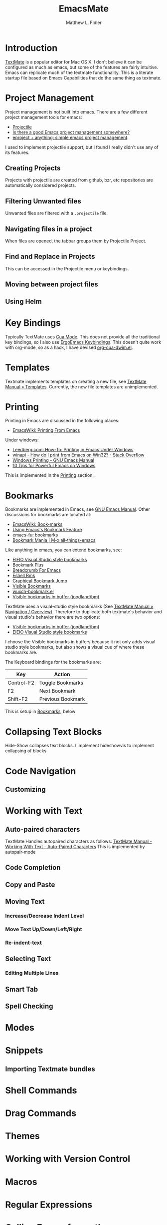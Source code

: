 #+TITLE: EmacsMate
#+AUTHOR: Matthew L. Fidler
* Introduction
[[http://manual.macromates.com/en/][TextMate]] is a popular editor for Mac OS X.  I don't believe it can be
configured as much as emacs, but some of the features are fairly
intuitive.  Emacs can replicate much of the textmate functionality.
This is a literate startup file based on Emacs Capabilities that do
the same thing as textmate.
* Project Management
Project management is not built into emacs.  There are a few different
project management tools for emacs:
- [[https://github.com/bbatsov/projectile][Projectile]]
- [[http://stackoverflow.com/questions/978984/is-there-a-good-emacs-project-management-somewhere][Is there a good Emacs project management somewhere? ]]
- [[http://misspent.wordpress.com/2011/05/31/eproject-anything-simple-emacs-project-management/][eproject + anything: simple emacs project management]].

I used to implement projectile support, but I found I really didn't use any of its features. 

** Creating Projects
Projects with projectile are created from github, bzr, etc
repositories are automatically considered projects.
** Filtering Unwanted files
Unwanted files are filtered with a =.projectile= file.
** Navigating files in a project
When files are opened, the tabbar groups them by Projectile Project.
** Find and Replace in Projects
This can be accessed in the Projectile menu or keybindings.
** Moving between project files

** Using Helm

* Key Bindings
Typically TextMate uses [[http://www.emacswiki.org/CuaMode][Cua Mode]].  This does not provide all the
traditional key bindings, so I also use [[http://ergoemacs.org/emacs/ergonomic_emacs_keybinding.html][ErgoEmacs Keybindings]]. This
doesn't quite work with org-mode, so as a hack, I have devised
[[https://github.com/mlf176f2/org-cua-dwim.el][org-cua-dwim.el]].                
* Templates
Textmate implements templates on creating a new file, see
[[http://manual.macromates.com/en/templates][TextMate Manual » Templates]].  Currently, the new file templates are
unimplemented. 
* Printing
:PROPERTIES:
:ID: 67b9db54-665d-408b-b156-0377eaf884c2
:END:
Printing in Emacs are discussed in the following places:
- [[http://www.emacswiki.org/emacs/PrintingFromEmacs][EmacsWiki: Printing From Emacs]]

Under windows:

- [[http://www.leedberg.com/2005/11/how-to-printing-in-emacs-under-windows.html][Leedberg.com: How-To: Printing in Emacs Under Windows]]
- [[http://stackoverflow.com/questions/569758/how-do-i-print-from-emacs-on-win32][winapi - How do I print from Emacs on Win32? - Stack Overflow]]
- [[http://www.gnu.org/software/emacs/manual/html_node/emacs/Windows-Printing.html#Windows-Printing][Windows Printing - GNU Emacs Manual]]
- [[http://gregorygrubbs.com/emacs/10-tips-emacs-windows/][10 Tips for Powerful Emacs on Windows]]

This is implemented in the [[id:3484edff-15e3-47d5-85e5-76251d4b8776][Printing]] section.

* Bookmarks
:PROPERTIES:
:ID: 99a99dfe-41b6-40ec-ae8e-44d2a3d8ae81
:END:
Bookmarks are implemented in Emacs, see [[http://www.gnu.org/software/emacs/manual/html_node/emacs/Bookmarks.html][GNU Emacs Manual]].  
Other discussions for bookmarks are located at:
- [[http://emacswiki.org/emacs/BookMarks][EmacsWiki: Book-marks]]
- [[http://ergoemacs.org/emacs/bookmark.html][Using Emacs's Bookmark Feature]]
- [[http://emacs-fu.blogspot.com/2009/11/bookmarks.html][emacs-fu: bookmarks]]
- [[http://emacsblog.org/2007/03/22/bookmark-mania/][Bookmark Mania | M-x all-things-emacs]]

Like anything in emacs, you can extend bookmarks, see:
- [[http://cedet.sourceforge.net/visbookmark.shtml][EIEIO Visual Studio style bookmarks]]
- [[http://www.emacswiki.org/emacs/BookmarkPlus#Bookmark%252b][Bookmark Plus]]
- [[http://www.emacswiki.org/emacs/BreadcrumbForEmacs][Breadcrumb For Emacs]]
- [[http://www.emacswiki.org/emacs/EshellBmk][Eshell Bmk]]
- [[http://www.emacswiki.org/emacs/GraphicalBookmarkJump][Graphical Bookmark Jump]]
- [[http://www.emacswiki.org/emacs/VisibleBookmarks][Visible Bookmarks]]
- [[http://www.emacswiki.org/emacs/wuxch-bookmark.el][wuxch-bookmark.el]]
- [[https://github.com/joodland/bm][Visible bookmarks in buffer (joodland/bm)]]

TextMate uses a visual-studio style bookmarks (See [[http://manual.macromates.com/en/navigation_overview][TextMate Manual »
Navigation / Overview]]).  Therefore to duplicate both textmate's
behavior and visual studio's behavior there are two options:
- [[https://github.com/joodland/bm][Visible bookmarks in buffer (joodland/bm)]]
- [[http://cedet.sourceforge.net/visbookmark.shtml][EIEIO Visual Studio style bookmarks]]

I choose the Visible bookmarks in buffers because it not only adds
visual studio style bookmarks, but also shows a visual cue of where
these bookmarks are.

The Keyboard bindings for the bookmarks are:

|------------+-------------------|
| Key        | Action            |
|------------+-------------------|
| Control-F2 | Toggle Bookmarks  |
| F2         | Next Bookmark     |
| Shift-F2   | Previous Bookmark |
|------------+-------------------|

This is setup in [[id:2c39ce29-8541-4cd3-9715-ec0f0d368eb1][Bookmarks]], below

* Collapsing Text Blocks 
Hide-Show collapses text blocks.  I implement hideshowvis to implement
collapsing of blocks
* Code Navigation
** Customizing
* Working with Text
** Auto-paired characters
TextMate Handles autopaired characters as follows:
[[http://manual.macromates.com/en/working_with_text#auto-paired_characters_quotes_etc][TextMate Manual - Working With Text - Auto-Paired Characters]]
This is implemented by autopair-mode
** Code Completion

** Copy and Paste

** Moving Text
*** Increase/Decrease Indent Level

*** Move Text Up/Down/Left/Right

*** Re-indent-text

** Selecting Text
*** Editing Multiple Lines
** Smart Tab

** Spell Checking

* Modes
* Snippets
** Importing Textmate bundles
* Shell Commands
* Drag Commands
* Themes
* Working with Version Control
* Macros
* Regular Expressions
* Calling Emacs from other applications
See [[http://manual.macromates.com/en/using_textmate_from_terminal.html][Calling TextMate from Other Applications]]
** Browsers
*** Chromium/Chrome
Type Control-Shift-B.  Add a bookmark.  The name should be Org Capture

The web address should be:
#+BEGIN_SRC js
  javascript:location.href='org-protocol://capture://'+encodeURIComponent(location.href)+'/'+encodeURIComponent(document.title)+'/'+encodeURIComponent(window.getSelection()).replace(/'/g,"%27").replace(/\(/g,"%28").replace(/\)/g,"%29")javascript:location.href='org-protocol://capture://'+encodeURIComponent(location.href)+'/'+encodeURIComponent(document.title)+'/'+encodeURIComponent(window.getSelection()).replace(/'/g,"%27").replace(/\(/g,"%28").replace(/\)/g,"%29")
#+END_SRC

You could also set the sub-protocol in the capture dialog.  To use the
org-protocol template included in EmacsMate, use:

#+BEGIN_SRC js
  javascript:location.href='org-protocol://capture://w/'+encodeURIComponent(location.href)+'/'+encodeURIComponent(document.title)+'/'+encodeURIComponent(window.getSelection()).replace(/'/g,"%27").replace(/\(/g,"%28").replace(/\)/g,"%29")javascript:location.href='org-protocol://capture://'+encodeURIComponent(location.href)+'/'+encodeURIComponent(document.title)+'/'+encodeURIComponent(window.getSelection()).replace(/'/g,"%27").replace(/\(/g,"%28").replace(/\)/g,"%29")
#+END_SRC


Add another bookmark the name should be Org Store Link

The web address should be:
#+BEGIN_SRC js
  javascript:location.href='org-protocol://store-link://'+encodeURIComponent(location.href)+'/'+encodeURIComponent(document.title)
#+END_SRC

You could also make this bound to key by using Google Chrome's
Shortcut Manager.


** Shell

** Editor

** TeX Editor
** From Less
* Customizing Emacs More
* Getting Help
* Implementation
This is based on my changing [[http://eschulte.me/emacs24-starter-kit/][Emacs Starter Kit]] and [[http://batsov.com/prelude/][Prelude]]
** Declaring functions that are unknown to compilers
#+BEGIN_SRC emacs-lisp
  (declare-function ergoemacs-kbd "ergoemacs-mode")
  (declare-function ergoemacs-setup-keys "ergoemacs-mode")
  (declare-function ergoemacs-mode "ergoemacs-mode")
  (declare-function org-cua-dwim-activate "org-cua-dwim")
  
  (declare-function ac-config-default "auto-complete-config")
  
  (declare-function pos-tip-w32-max-width-height "pos-tip")
  
  (declare-function ido-ubiquitous "ido-ubiquitous")
  
  (declare-function yas-global-mode "yasnippet")
  (declare-function yas-load-directory "yasnippet")
  (declare-function yas-expand "yasnippet")
  
  (declare-function ssh "ssh")
  
  (declare-function global-undo-tree-mode "undo-tree")
  
  ;; (declare-function projectile-global-mode "projectile")
  ;; (declare-function projectile-project-root "projectile")
  ;; (declare-function projectile-project-name "projectile")
  
  (declare-function package-installed-p "package")
  (declare-function package-version-join "package")
  (declare-function package-desc-vers "package")
  (declare-function package--dir "package")
#+END_SRC

** Functions and Customization Groups
*** Customizable group
#+BEGIN_SRC emacs-lisp
  (defgroup emacsmate nil
    "EmacsMate Customization Options"
    :group 'emacs)
#+END_SRC
*** Required ELPA packages
#+BEGIN_SRC emacs-lisp
  (defvar emacsmate-packages
    '(org-outlook
      ace-jump-mode
      auto-complete
      auto-indent-mode
      keyfreq
      golden-ratio
      ergoemacs-mode
      helm
      ;; helm-projectile
      undo-tree
      ido-ubiquitous
      melpa
      org-cua-dwim
      org-table-comment
      pos-tip
      ;;smex
      yasnippet
      ssh
      htmlize
      ;;zenburn-theme
      extend-dnd
      ;;solarized-theme
      monokai-theme
      textmate-to-yas
      multiple-cursors
      expand-region
      dired+
      info+
      linum-off
      ;; projectile
      powerline
      diminish
      header2
      lib-requires
      smartparens
      tabbar-ruler)
    "Libraries that should be installed by default.")
#+END_SRC

*** ELPA functions
#+BEGIN_SRC emacs-lisp
  (defun emacsmate-packages-installed-p ()
    "Are the emacsmate packages installed.  Lifted from emacs prelude."
    (loop for p in emacsmate-packages
          when (not (package-installed-p p)) do (return nil)
          finally (return t)))
  
  (defun emacsmate-package-dir (package)
    "Determines the package directory for PACKAGE"
    (let ((pkg-vec (cdr (assq package package-alist)))
          available-version found)
      ;; Check if PACKAGE is available in `package-alist'.
      (when pkg-vec
        (setq available-version (package-version-join (package-desc-vers pkg-vec)))
        (setq found (package--dir (symbol-name package) (format "%s" available-version))))
      (symbol-value 'found)))
  
  (defun emacsmate-package-load-path (package &optional subdirs)
    "Adds PACKAGE to the load path.  Optionally add subdirectories (SUBDIRS)"
    (let ((default-directory (emacsmate-package-dir package)))
      (when default-directory
        (if (not subdirs)
            (add-to-list 'load-path (emacsmate-package-dir package))
          (normal-top-level-add-subdirs-to-load-path)))
      (symbol-value 'default-directory)))
#+END_SRC
*** The emacsmate-coding-hook:
A single hook holding those functions which should be run in *every*
code buffer.

We have a number of turn-on-* functions since it's advised that lambda
functions not go in hooks. Repeatedly evaling an add-to-list with a
hook value will repeatedly add it since there's no way to ensure that
a lambda doesn't already exist in the list.

#+srcname: emacsmate-hook-functions
#+begin_src emacs-lisp
  (defun emacsmate-local-column-number-mode ()
    (make-local-variable 'column-number-mode)
    (column-number-mode t))
  
  (defun emacsmate-local-comment-auto-fill ()
    (set (make-local-variable 'comment-auto-fill-only-comments) t)
    (auto-fill-mode t))
  
  (defvar save-place nil)
  (defun emacsmate-turn-on-save-place-mode ()
    (setq save-place t))
  
  (defun emacsmate-turn-on-whitespace ()
    (whitespace-mode t))
  
  
  (defun emacsmate-turn-on-flyspell-prog-mode ()
    (flyspell-prog-mode))
  
  (defun emacsmate-turn-on-org-table-comment-mode ()
    (when (fboundp 'org-table-comment-mode)
      (org-table-comment-mode 1)))
  
#+end_src

#+srcname: emacsmate-add-local-column-number-mode
#+begin_src emacs-lisp
(add-hook 'emacsmate-coding-hook 'emacsmate-local-column-number-mode)
#+end_src

#+srcname: start-kit-add-local-comment-auto-fill
#+begin_src emacs-lisp
(add-hook 'emacsmate-coding-hook 'emacsmate-local-comment-auto-fill)
#+end_src

#+begin_src emacs-lisp
  (defun emacsmate-pretty-lambdas ()
    (font-lock-add-keywords
     nil `(("(\\(lambda\\>\\)"
            (0 (progn (compose-region (match-beginning 1) (match-end 1)
                                      ,(make-char 'greek-iso8859-7 107))
                      nil))))))
#+end_src

#+srcname: emacsmate-add-pretty-lambdas
#+begin_src emacs-lisp
  (when (window-system)
    (add-hook 'emacsmate-coding-hook 'emacsmate-pretty-lambdas))
#+end_src

#+srcname: emacsmate-add-flyspell-prog-mode
#+begin_src emacs-lisp
  (add-hook 'emacsmate-coding-hook 'emacsmate-turn-on-flyspell-prog-mode)
#+end_src

#+srcname: emacsmate-run-emacsmate-coding-hook
#+begin_src emacs-lisp
(defun run-emacsmate-coding-hook ()
  "Enable things that are convenient across all coding buffers."
  (run-hooks 'emacsmate-coding-hook))
#+end_src
** Load Path, etc
#+BEGIN_SRC emacs-lisp
  (add-to-list 'load-path emacsmate-dir)
  (defvar autoload-file (concat emacsmate-dir "loaddefs.el")
    "EmacsMate autoload file")
  (require 'package)
  (when (boundp 'package-user-dir)
    (setq package-user-dir (concat emacsmate-dir "elpa"
                                   (cond
                                    ((and (= emacs-major-version 24)
                                          (>= emacs-minor-version 3))
                                     "-24.3")
                                    (t "")))))
  
  (setq custom-file (concat emacsmate-dir "custom.el"))
  
#+END_SRC
** Ubiquitous Packages
#+BEGIN_SRC emacs-lisp
  (require 'package)
  (with-no-warnings
    (require 'cl))
  (require 'saveplace)
  (require 'ffap)
  (require 'uniquify)
  (require 'ansi-color)
  (require 'recentf)
#+END_SRC

** Setting up ELPA
#+BEGIN_SRC emacs-lisp
  (setq package-archives
        '(("original"    . "http://tromey.com/elpa/")
          ("gnu"         . "http://elpa.gnu.org/packages/")
          ("marmalade"   . "http://marmalade-repo.org/packages/")
          ("melpa"       . "http://melpa.milkbox.net/packages/")))
  (package-initialize)
  (unless (emacsmate-packages-installed-p)
    (package-refresh-contents)
    (dolist (package emacsmate-packages)
      (message "Installing Package %s" package)
      (unless (package-installed-p package)
        (package-install package))))
#+END_SRC
** OS X bug
#+BEGIN_SRC emacs-lisp
(if (eq system-type 'darwin)
    (setq system-name (car (split-string system-name "\\."))))
#+END_SRC
** Auto-install
Instead of requiring that you use all the features, the features are
set up as you go using emacs lisp package archive.  The following
macro allows auto-installing of modes or packages:
#+BEGIN_SRC emacs-lisp
  (defmacro autoinstall (function package &optional docstring file)
    "Macro for auto-installing/auto-loading a particular package.
    FUNCTION is the function name
    PACKAGE is the package name
    DOCSTRING is the documentation string
    FILE is the file name of the load path"
    `(let ((fn ,file))       (if fn
           (progn
             (if (not (file-exists-p fn))
                 (unless (file-exists-p (concat fn ".el"))
                   (setq fn (format "%s/%s" (emacsmate-package-dir ',package) fn))
                   (if (not (file-exists-p fn))
                       (unless (file-exists-p (concat fn ".el"))
                         (setq fn nil)))))))
       (unless fn
         (setq fn (format "%s/%s" (emacsmate-package-dir ',package)
                          (symbol-name ',package)))
         (unless (file-exists-p (concat fn ".el"))
           (setq fn (format "%s/%s" (emacsmate-package-dir ',package)
                            (symbol-name ',function)))
           (unless (file-exists-p (concat fn ".el"))
             (setq fn nil))))
       (if (and fn (package-installed-p ',package))
           (progn
             (unless (or (fboundp ',function) (boundp ',function))
               (autoload ',function fn ,(or docstring
                                            (format "Install `%s' using package `%s'"
                                                    function package)) t))
             (if (file-exists-p (expand-file-name
                                 (format "EmacsMate-%s.org" (symbol-name ',package))
                                 emacsmate-dir))
                 (eval-after-load fn
                   (emacsmate-load-org (expand-file-name
                                        (format "EmacsMate-%s.org" (symbol-name ',package))
                                        emacsmate-dir))) nil))
         (defun ,function nil
           ,(concat (or docstring
                        (format "Install `%s' using package `%s'"
                                function package)) " (To be Installed)")
           (interactive)
           (unless (package-installed-p ',package)
             (package-install ',package))
           (if (file-exists-p (expand-file-name
                               (format "EmacsMate-%s.org" (symbol-name ',package))
                               emacsmate-dir))
               (emacsmate-load-org (expand-file-name
                                    (format "EmacsMate-%s.org" (symbol-name ',package))
                                    emacsmate-dir)))
           (call-interactively ',function)))))
  
  (defmacro autoinstall-ext (ext function package &optional docstring file)
    "Macro for auto-installing/auto-loading a particular package for a mode.
    EXT is the extension regular expression
    FUNCTION is the function name
    PACKAGE is the package name
    DOCSTRING is the documentation string
    FILE is the file name of the load path"
    `(progn
       (autoinstall ,function ,package ,docstring ,file)
       (add-to-list 'auto-mode-alist '(,ext . ,function))))
  
  (defvar emacsmate-autoinstall-extensions nil
    "Autoinstalled modes")
  (setq emacsmate-autoinstall-extensions
        '(("\\.[qsS]\\'" S-mode ess "lisp/ess-site")
          ("\\.[Rr]\\'" R-mode ess "lisp/ess-site")
          ("\\.[Rr][Dd]\\'" Rd-mode ess "lisp/ess-site")
          ("\\.[Ss][Aa][Ss]\\'" sas-mode ess "lisp/ess-site")
          ("\\.[Ss][Tt][Aa][Tt][Aa]\\'"  stata-mode ess "lisp/ess-site")
          ("\\.[RrSs][Nn][Ww]\\'" Rnw-mode ess "lisp/ess-site")
          ("\\.[Nn][Ss][Ii]\\'" nsis-mode nsis-mode)
          ("\\.[Mm][Uu][Ss][Ee]\\'" muse-mode muse)
          ("\\.[Uu][Mm][Ll]\\'" plantuml-mode plantuml-mode)
          ("\\.[Nn][Ss][Hh]\\'" nsis-mode nsis-mode)
          ("\\.[Pp][Hh][Pp]\\'" php-mode php-mode)
          ;; Visual Basic Mode
          ;; Csharp mode
          ("\\.[Cc][Ss]\\'" csharp-mode csharp-mode)
          ("\\.[Pp][Ss]1\\'" powershell-mode powershell-mode)
          ;; ntcmd mode
          ("\\.[Bb][Aa][Tt]\\'" ntcmd-mode ntcmd)
          ;; Autohotkey
          ;;
          ("\\.[Pp][Oo][Vv]\\'"  pov-mode pov-mode)
          ("\\.[Mm][Ll][iIYyLlPp]?\\'" tuareg-mode tuareg)
          
          ;;()
          ))
  ;; Powershell
  
  (defvar emacsmate-autoinstall-packages nil
    "Autoinstalled packages")
  
  (setq emacsmate-autoinstall-packages
        '((magit-status magit)
          (dictionary-search dictionary)
          (dictionary-match-words dictionary)
          (dictionary-lookup-definition dictionary)
          (dictionary dictionary)
          (dictionary-mous-popup-matching-words dictionary)
          (dictionary-popup-matching-words dictionary)
          (dictionary-tooltip-mode dictionary)
          (global-dictionary-tooltip-mode)
          (camldebug tuareg)
          (powershell powershell)
          (org-readme-sync org-readme)
          (textmate-to-yas textmate-to-yas)
          (R ess "lisp/ess-site")))
  (mapc
   (lambda(package)
     (condition-case err
         (progn
           (message "%s" (macroexpand `(autoinstall ,(nth 0 package) ,(nth 1 package) nil ,(nth 2 package))))
           (eval (macroexpand `(autoinstall ,(nth 0 package) ,(nth 1 package) nil ,(nth 2 package)))))
       (error (message "Error loading %s: %s" package err))))
   emacsmate-autoinstall-packages)
  
  (mapc
   (lambda(package)
     (condition-case err
         (eval (macroexpand `(autoinstall-ext ,(nth 0 package) ,(nth 1 package)
                                              ,(nth 2 package) nil ,(nth 3 package))))
       (error (message "Error loading %s: %s" package err))))
   emacsmate-autoinstall-extensions)
  
  ;;(message "%s" (macroexpand '(autoinstall magit-status magit)))
#+END_SRC
** Printing
:PROPERTIES:
:ID: 3484edff-15e3-47d5-85e5-76251d4b8776
:END:
This implements printing assuming:
- gtklp is installed and accessible or
- GSView/Ghostrcript is installed and accessible.
#+BEGIN_SRC emacs-lisp
  (defcustom emacsmate-paper-size "letter"
    "Paper size for Emacs Printing"
    :type 'string
    :group 'emacsmate)
  (with-no-warnings
    (if (executable-find "gtklp")
        (progn
          (setq ps-lpr-command (executable-find "gtklp")))
      (let ((gsprint (and (getenv "ProgramFiles")
                          (if (file-exists-p (format "%s/Ghostgum/gsview/gsprint.exe"
                                                     (getenv "ProgramFiles")))
                              (format "%s/Ghostgum/gsview/gsprint.exe"
                                      (getenv "ProgramFiles"))
                            nil))))
        (if (or gsprint (executable-find "gsprint"))
            (progn
              (setq-default ps-lpr-command (or gsprint (executable-find "gsprint")))
              (setq-default ps-printer-name t)
              (setq-default ps-printer-name-option nil)
              (setq ps-lpr-switches '("-query")) ; show printer dialog
              (setq ps-right-header '("/pagenumberstring load" ps-time-stamp-mon-dd-yyyy)))
          (when (executable-find "gswin32c")
            (setq ps-printer-name t)
            (setq ps-lpr-command (executable-find "gswin32c"))
            (setq ps-lpr-switches `("-q" "-dNOPAUSE" "-dBATCH"
                                    "-sDEVICE=mswinpr2"
                                    ,(format "-sPAPERSIZE=%s" emacsmate-paper-size))))))))
#+END_SRC
** Coding Hook

** Customize Settings
#+BEGIN_SRC emacs-lisp
(load custom-file 'noerror)
#+END_SRC
** Key Bindings
To use CUA-type keys and others, I use:
- Ergoemacs-key bingings, plus a bit extra
- CUA-mode
- org-cua-dwim to use CUA keys in org-mode.
- Smex

#+BEGIN_SRC emacs-lisp
  (autoload 'log-edit-mode "log-edit" "" t)
  (defun helm-smex-if-exists (&optional prefix-arg)
    (interactive "p")
    (if (and window-system (fboundp 'helm-M-x))
        (helm-M-x )
      (if (fboundp 'smex)
          (smex)
        (execute-extended-command prefix-arg))))
  
  (when window-system
    (global-set-key (kbd "C-x b") 'helm-mini))
  
  ;; (when (emacsmate-package-load-path 'helm-projectile)
  ;;   (require 'helm-projectile))
  
  (defun emacsmate-follow-mode ()
    "Add follow mode to buffers and other types of things."
    (helm-attrset 'follow 1 helm-source-buffers-list)
    (helm-attrset 'follow 1 helm-source-moccur)
    ;; (helm-attrset 'follow 1 helm-c-source-projectile-buffers-list)
    )
  
  (add-hook 'helm-before-initialize-hook 'emacsmate-follow-mode)
  
  (defun emacsmate-multi-all ()
    "Multi-occur in all buffers (with files)"
    (interactive)
    (helm-multi-occur
     (delq nil
           (mapcar
            (lambda(b)
              (when (buffer-file-name b)
                (buffer-name b)))
            (buffer-list)))))
  
  ;; (defun emacsmate-multi-projectile ()
  ;;   "Multi-occur in project buffers"
  ;;   (helm-multi-occur (helm-c-projectile-candidate-buffer-content)))
  
  (defun emacsmate-helm ()
    "Preconfigured `helm' lightweight version \(project -> buffer -> recentf\)."
    (interactive)
    (require 'helm-files)
    ;; (require 'helm-projectile)
    (helm-other-buffer '(;; helm-c-source-projectile-buffers-list
                         helm-source-buffers-list
                         ;; helm-c-source-projectile-files-list
                         helm-source-recentf
                         helm-source-buffer-not-found)
                       "*helm emacsmate*"))
  
  ;; (setq helm-before-initialize-hook nil)
  
  (setq helm-M-x-requires-pattern nil)
  
  (emacsmate-package-load-path 'ergoemacs-mode)
  
  (when (file-exists-p (expand-file-name "~src/ergoemacs-mode"))
    (setq load-path
          (remove-if
           (lambda(x)
             (string= (expand-file-name x) (expand-file-name "~src/ergoemacs-mode")))
           load-path))
    (setq load-path (append (list (expand-file-name "~src/ergoemacs-mode"))
                            load-path)))
  
  (require 'ergoemacs-mode nil t)
  (when (featurep 'ergoemacs-mode) 
    (ergoemacs-key "M-a" 'helm-smex-if-exists "M-x")
    (ergoemacs-key "M-m" 'org-capture "Capture")
    (ergoemacs-key "M-M" 'org-agenda "Agenda")
    (ergoemacs-key "M-b" 'ace-jump-mode "Ace Jump")
    (require 'expand-region)
    (ergoemacs-key "M-8" 'er/expand-region
                   (format "%sregion%s"
                           (make-string 1 8592)
                           (make-string 1 8594)))
    
    (ergoemacs-key "M-9" 'er/contract-region
                   (format "%sregion%s"
                           (make-string 1 8594)
                           (make-string 1 8592)))
    (when (boundp 'expand-region-contract-fast-key)
      (setq expand-region-contract-fast-key (ergoemacs-kbd "7" t)))
    (when (boundp 'expand-region-reset-fast-key)
      (setq expand-region-reset-fast-key (ergoemacs-kbd "9" t)))
    (require 'multiple-cursors)
    (ergoemacs-key "M-*" 'mc/mark-next-like-this "Mark Next")
    (ergoemacs-key "M-&" 'mc/edit-lines "Edit Lines")
    (ergoemacs-key "M-;" 'emacsmate-multi-all "Helm moccur")
    (ergoemacs-key "M-:" 'emacsmate-multi-all "Prj moccur")
    (ergoemacs-setup-keys)
    (ergoemacs-mode 1)
    ;;
    (global-set-key "\C-x\C-c" 'ignore)
    (global-set-key "\C-x\C-z" 'ignore)
    (global-set-key (kbd "C-M-S-Q") 'save-buffers-kill-emacs))
  ;; (cua-mode) 
  ;; (org-cua-dwim-activate)
  
#+END_SRC
*** Additional Key Bindings
Help should allow apropos binding
#+BEGIN_SRC emacs-lisp
(global-set-key (kbd "C-h a") 'apropos)
#+END_SRC

** Popup right click menu from ergoemacs
This is the popup menu taken from ErgoEmacs
#+BEGIN_SRC emacs-lisp
  ;; Mouse wheel behavior
  (global-set-key [C-wheel-up] 'text-scale-increase)
  (global-set-key [C-wheel-down] 'text-scale-decrease)
  (global-set-key [C-down-mouse-2] 'text-scale-normal-size)
  
  ;; Right-click opens the context menu
  (global-set-key [mouse-3] 'emacsmate-context-menu)
  
  (defvar edit-popup-menu
    '(keymap
      (undo menu-item "Undo" undo
            :enable (and
                     (not buffer-read-only)
                     (not
                      (eq t buffer-undo-list))
                     (if
                         (eq last-command 'undo)
                         (listp pending-undo-list)
                       (consp buffer-undo-list)))
            :help "Undo last operation"
            :keys "Ctrl+Z")
      (separator-undo menu-item "--")
      (cut menu-item "Cut" clipboard-kill-region
           :help "Delete text in region and copy it to the clipboard"
           :keys "Ctrl+X")
      (copy menu-item "Copy" clipboard-kill-ring-save
            :help "Copy text in region to the clipboard"
            :keys "Ctrl+C")
      (paste menu-item "Paste" clipboard-yank
             :help "Paste text from clipboard"
             :keys "Ctrl+V")
      (paste-from-menu menu-item "Paste from Kill Menu" yank-menu
                       :enable (and
                                (cdr yank-menu)
                                (not buffer-read-only))
                       :help "Choose a string from the kill ring and paste it")
      (clear menu-item "Clear" delete-region 
             :enable (and mark-active (not buffer-read-only))
             :help "Delete the text in region between mark and current position"
             :keys "Del")
      (separator-select-all menu-item "--")
      (mark-whole-buffer menu-item "Select All" mark-whole-buffer
                         :help "Mark the whole buffer for a subsequent cut/copy")))
  
  (defun emacsmate-context-menu (event)
    "Pop up a context menu."
    (interactive "e")
    (popup-menu edit-popup-menu))
  
    
#+END_SRC
** Default Package/Modes Setup
*** Autopair
Autopair mode allows parenthesis auto-pairing to occur for all modes
not just list like paredit.  See [[http://www.emacswiki.org/emacs/AutoPairs#toc3][EmacsWiki: Auto Pairs]].
#+BEGIN_SRC emacs-lisp
  ;; (autopair-global-mode 1)
  ;; (when (boundp 'autopair-skip-whitespace)
  ;;   (setq autopair-skip-whitespace t))
  
  ;; (with-no-warnings
  ;;   (defun emacsmate-add-extra-autopairs ()
  ;;       "To add extra autopairs and change autopair behavior"
  ;;       (when (not (featurep 'cl))
  ;;         (require 'cl))
  ;;       (when (boundp 'autopair-extra-pairs)
  ;;         (when (boundp 'autopair-extra-pairs)
  ;;           (push '(?` . ?')
  ;;                 (getf autopair-extra-pairs :comment))
  ;;           (push '(?` . ?')
  ;;                 (getf autopair-extra-pairs :string))
  ;;           (when (boundp 'autopair-skip-whitespace)
  ;;             (set (make-local-variable 'autopair-skip-whitespace) 'chomp))))))
    
  ;;   (add-hook 'emacs-lisp-mode-hook 'emacsmate-add-extra-autopairs)
  
#+END_SRC
*** Smartparens
#+BEGIN_SRC emacs-lisp
  (when (emacsmate-package-load-path 'smartparens)
  (require 'smartparens-config)
  (smartparens-global-mode 1)
  (define-key emacs-lisp-mode-map (kbd ")") 'sp-up-sexp)
  (defun emacsmate-smartparens-emacs-mode-hook ()
    "Change `sp-navigate-close-if-unbalanced' to be non-nil in emacs-buffers"
    (set (make-local-variable 'sp-navigate-close-if-unbalanced) t))
  
  (add-hook 'emacs-lisp-mode-hook
            'emacsmate-smartparens-emacs-mode-hook))
#+END_SRC

*** Auto-indent-mode
The autoindent package is something that I find quite useful.  I also
like to insert some TextMate behaviors to my keys.
#+BEGIN_SRC emacs-lisp
  (with-no-warnings
    (setq auto-indent-key-for-end-of-line-then-newline "<M-return>")
    (setq auto-indent-key-for-end-of-line-insert-char-then-newline "<M-S-return>")
    (setq auto-indent-kill-line-at-eol nil)
    (setq auto-indent-delete-line-char-remove-extra-spaces t))
  
  (when (fboundp 'auto-indent-global-mode)
    (auto-indent-global-mode))
#+END_SRC
*** Auto-complete mode
Auto complete mode setup
#+BEGIN_SRC emacs-lisp
  (when (emacsmate-package-load-path 'auto-complete)
    (require 'auto-complete-config)
    (ac-config-default))
#+END_SRC 
**** Show menu
#+BEGIN_SRC emacs-lisp
  (when (boundp 'ac-auto-show-menu)
    (setq ac-auto-show-menu t))
  (when (boundp 'ac-auto-start)
    (setq ac-auto-start 2))
  (when (boundp 'ac-delay)
    (setq ac-delay 0))
  
  
  
#+END_SRC
**** Finish completion by tab
#+BEGIN_SRC emacs-lisp
  (when (boundp 'ac-completing-map)
    (define-key ac-completing-map "\t" 'ac-complete)
    (define-key ac-completing-map "\r" nil))
  
#+END_SRC
**** Ignore case
#+BEGIN_SRC emacs-lisp
  (when (boundp 'ac-ignore-case)
    (setq ac-ignore-case 'smart))
#+END_SRC
**** Pos Tip for "beautiful" tips
#+BEGIN_SRC emacs-lisp
  (when (emacsmate-package-load-path 'pos-tip)
    (require 'pos-tip)
    (when (eq system-type 'windows-nt)
      (condition-case err
          (when (= 23 emacs-major-version)
            (pos-tip-w32-max-width-height nil))
        (error (message "Error in postip")))))
#+END_SRC
*** Bookmarks
:PROPERTIES:
:ID: 2c39ce29-8541-4cd3-9715-ec0f0d368eb1
:END:
Using M$ visual studio style bookmarks:
#+BEGIN_SRC emacs-lisp
  (autoinstall bm-toggle bm "Toggle Bookmarks in current buffer")
  (autoinstall bm-toggle-mouse bm "Toggle Bookmarks in current buffer")
  
  (autoinstall bm-next bm "Goto bookmark")
  (autoinstall bm-next-mouse bm "Goto bookmark")
  
  (autoinstall bm-previous bm "Goto previous bookmark")
  (autoinstall bm-previous-mouse bm "Goto previous bookmark")
  (global-set-key (kbd "<left-fringe> <mouse-5>") 'bm-next-mouse)
  (global-set-key (kbd "<left-fringe> <mouse-4>") 'bm-previous-mouse)
  (global-set-key (kbd "<left-fringe> <mouse-1>") 'bm-toggle-mouse)
  
  
  (global-set-key (kbd "<C-f2>") 'bm-toggle)
  (global-set-key (kbd "<f2>")   'bm-next)
  (global-set-key (kbd "<S-f2>") 'bm-previous)
#+END_SRC

To setup the right-fringe functionality you would use:

#+BEGIN_SRC emacs-lisp
  (global-set-key (kbd "<left-fringe> <mouse-5>") 'bm-next-mouse)
  (global-set-key (kbd "<left-fringe> <mouse-4>") 'bm-previous-mouse)
  (global-set-key (kbd "<left-fringe> <mouse-1>") 'bm-toggle-mouse)
  (when (boundp 'bm-marker)
    (setq bm-marker 'bm-marker-right))
#+END_SRC

*** Emacs Lisp
:PROPERTIES:
:CUSTOM_ID: emacs-lisp
:END:
This does the following:
- Turn on el-doc
- Turn on coding hook
- Removes =.elc= files on save.
- Add =C-c v= to be `eval-buffer'
- Changes adaptive filling for lisp-style comments
#+begin_src emacs-lisp
  
  (add-hook 'emacs-lisp-mode-hook 'turn-on-eldoc-mode)
  (add-hook 'emacs-lisp-mode-hook 'run-emacsmate-coding-hook)
  (add-hook 'emacs-lisp-mode-hook 'emacsmate-remove-elc-on-save)
  ;; (add-hook 'emacs-lisp-mode-hook 'idle-highlight)
  (define-key emacs-lisp-mode-map (kbd "C-c v") 'eval-buffer)
  (define-key emacs-lisp-mode-map (kbd "C-c C-c") 'eval-defun)
  
  
  
  
  (defun emacsmate-remove-elc-on-save ()
    "If you're saving an elisp file, likely the .elc is no longer valid."
    (make-local-variable 'after-save-hook)
    (add-hook 'after-save-hook
              (lambda ()
                (if (file-exists-p (concat buffer-file-name "c"))
                    (delete-file (concat buffer-file-name "c"))))))
  
    
#+end_src

**** Paste Diffs

When pasting diffs that start entirely with +, take out the initial +
Also take off unnecessary ">" and "+" for example copying:

#+BEGIN_SRC emacs-lisp
  (defun emacsmate-emacs-lisp-fix-diff (beg end)
    "Fixes ess path"
    (save-restriction
      (save-excursion
        (save-match-data
          (narrow-to-region beg end)
          (goto-char (point-min))
          (while (re-search-forward "^[ \t]*[+][ \t]+" nil t)
            (replace-match ""))))))
  
  (defun emacsmate-emacs-lisp-turn-on-fix-diff ()
    (interactive)
    (when (and (boundp 'ess-language) (string= "S" ess-language))
      (add-hook 'auto-indent-after-yank-hook 'emacsmate-emacs-lisp-fix-diff t t)))
  (add-hook 'emacs-lisp-mode-hook 'emacsmate-emacs-lisp-turn-on-fix-diff)
  
#+END_SRC
*** Ido Mode
ido-mode is like magic pixie dust!


The [[http://www.masteringemacs.org/articles/2010/10/10/introduction-to-ido-mode/][Introduction to Ido Mode]] provides a nice introduction and
explanation of these customizations.

#+srcname: emacsmate-loves-ido-mode
#+begin_src emacs-lisp 
  (when (> emacs-major-version 21)
    (ido-mode t)
    (mapc (lambda(ext)
            (add-to-list 'completion-ignored-extensions ext))
          '("elc" "exe" "com" "org_archive" "png" "gif" "csv" "jpg" "jpeg"))
    (ido-ubiquitous 1)
    (setq ido-enable-prefix t
          ido-enable-flex-matching t
          ido-create-new-buffer 'always
          ido-use-filename-at-point nil
          ido-enable-tramp-completion t
          ido-everywhere t
          org-completion-use-ido t
          ido-max-prospects 10
          ido-use-virtual-buffers t
          ido-default-file-method 'selected-window
          ido-ignore-extensions t
          ido-file-extensions-order '(".org" ".R" ".ctl" ".pltc" ".nsi" ".txt" ".py" ".emacs" ".xml" ".el" ".ini" ".cfg" ".cnf" ".nsi" ".nsh")))
  
#+end_src

See http://www.emacswiki.org/emacs/InteractivelyDoThings
**** Display Completions Vertically
I like the look.  I don't like the arrow keys not doing what I expect
(changed with ergoemacs)
#+BEGIN_SRC emacs-lisp
  (setq ido-decorations (quote ("\n-> " "" "\n   " "\n   ..." "[" "]" " [No match]" " [Matched]" " [Not readable]" " [Too big]" " [Confirm]")))
  
  (defun ido-disable-line-trucation () (set (make-local-variable 'truncate-lines) nil))
  (add-hook 'ido-minibuffer-setup-hook 'ido-disable-line-trucation)
#+END_SRC


**** Preventing auto-searches unless called explicitly
#+BEGIN_SRC emacs-lisp
  ;; disable auto searching for files unless called explicitly
  (setq ido-auto-merge-delay-time 99999)
  
  (define-key ido-file-dir-completion-map (kbd "C-c C-s") 
    (lambda() 
      (interactive)
      (ido-initiate-auto-merge (current-buffer))))
#+END_SRC

*** Scheme
:PROPERTIES:
:CUSTOM_ID: scheme
:END:

#+begin_src emacs-lisp
(add-hook 'scheme-mode-hook 'run-emacsmate-coding-hook)
;; (add-hook 'scheme-mode-hook 'idle-highlight)
(font-lock-add-keywords 'scheme-mode
			'(("(\\|)" . 'emacsmate-paren-face)))
#+end_src

*** Recent Files
#+BEGIN_SRC emacs-lisp
(recentf-mode 1) 
#+END_SRC

*** Yasnippet
#+BEGIN_SRC emacs-lisp
  (when (emacsmate-package-load-path 'textmate-to-yas)
    (require 'textmate-to-yas))
  (yas-global-mode)
  (when (not (file-exists-p (expand-file-name "snippets" emacsmate-dir)))
    (make-directory (expand-file-name "snippets" emacsmate-dir)))
  
  (yas-load-directory (expand-file-name "snippets" emacsmate-dir))
  
  (defun yas-org-very-safe-expand ()
    (let ((yas-fallback-behavior 'return-nil)) (yas-expand)))
  
  (defun yas-org-setup ()
    ;; yasnippet (using the new org-cycle hooks)
    (when (boundp 'yas-trigger-key)
      (set (make-local-variable 'yas-trigger-key) [tab]))
    (when (boundp 'org-tab-first-hook)
      (add-to-list 'org-tab-first-hook 'yas-org-very-safe-expand))
    (when (boundp 'yas-keymap)
      (define-key yas-keymap [tab] 'yas-next-field)))
  
  (when (boundp 'org-mode-hook)
    (add-hook 'org-mode-hook #'yas-org-setup))
#+END_SRC

*** Org-mode
Org mode setup is in a separate file
#+BEGIN_SRC emacs-lisp
  (emacsmate-load-org
   (expand-file-name "emacsmate-org.org" emacsmate-dir))
#+END_SRC
*** SSH
Make plinkx the default method on windows.  I have had less problems
with this method.
#+BEGIN_SRC emacs-lisp
  (when (and (eq system-type 'windows-nt) (executable-find "plink"))
    (with-no-warnings
      (setq ssh-program (executable-find "plink")))
    (setq tramp-default-method "plinkx")
    (defun plinkx (session)
      "Connects to a saved plink session"
      (interactive (list (read-from-minibuffer "Saved Session: ")))
      (ssh (concat "-load " session) (concat "*" session "*"))
      (message "%s" session)))
  
#+END_SRC

*** Whitespace mode
#+BEGIN_SRC emacs-lisp
  ;; Taken from ergoemacs
  (with-no-warnings
    (defun toggle-whitespace-setting ()
      "Toggle some display settings for `whitespace-mode'."
      (interactive)
      (let (stateBefore stateAfter (statesList '(0 1)))
        (setq stateBefore (if (get 'toggle-whitespace-setting 'state) (get 'toggle-whitespace-setting 'state) (elt statesList 0)))
        (setq stateAfter (% (+ stateBefore (length statesList) 1) (length statesList)))
        (put 'toggle-whitespace-setting 'state stateAfter)
        (cond
         ((equal stateAfter 0)
          (progn
            (when (boundp 'whitespace-style)
              (setq whitespace-style '(tabs spaces trailing lines space-before-tab newline indentation empty space-after-tab space-mark tab-mark newline-mark)))
            (when (boundp 'whitespace-display-mappings)
              (setq whitespace-display-mappings
                    '((space-mark 32 [183] [46])
                      (space-mark 160 [164] [95])
                      (space-mark 2208 [2212] [95])
                      (space-mark 2336 [2340] [95])
                      (space-mark 3616 [3620] [95])
                      (space-mark 3872 [3876] [95])
                      (newline-mark 10 [36 10])
                      (tab-mark 9 [187 9] [92 9]))))
            (message "whitespace-setting set to default.")))
         ((equal stateAfter 1)
          (progn
            ;; Make whitespace-mode with very basic background coloring for whitespaces
            (setq whitespace-style '( spaces tabs newline space-mark tab-mark newline-mark ))
            
            ;; Make whitespace-mode and whitespace-newline-mode use paragraph for end of line char and triangle for tab.
            (setq whitespace-display-mappings
                  '(
                    (space-mark 32 [183] [46]) ; normal space, MIDDLE DOT, FULL STOP.
                    (space-mark 160 [164] [95])
                    (space-mark 2208 [2212] [95])
                    (space-mark 2336 [2340] [95])
                    (space-mark 3616 [3620] [95])
                    (space-mark 3872 [3876] [95])
                    (newline-mark 10 [182 10]) ; newlne
                    (tab-mark 9 [9655 9] [92 9]) ; tab
                    )) 
            (message "whitespace-setting set to using %s for tab and %s for newline."
                     (make-string 1 9655) (make-string 1 182)))))
        
        (when (and (boundp 'global-whitespace-mode) global-whitespace-mode)
          (global-whitespace-mode 0) (global-whitespace-mode 1))
        (when (and (boundp 'whitespace-mode) whitespace-mode)
          (whitespace-mode 0) (whitespace-mode 1))
        
        ))
    (with-no-warnings
    ;; Make whitespace-mode with very basic background coloring for whitespaces.
    ;; http://ergoemacs.org/emacs/whitespace-mode.html
    (setq whitespace-style (quote ( spaces tabs newline space-mark tab-mark newline-mark )))
    
    ;; Make whitespace-mode and whitespace-newline-mode use paragraph marks for end of line char and triangles for for tab.
    (setq whitespace-display-mappings
          ;; all numbers are unicode codepoint in decimal. e.g. (insert-char 182 1)
          '(
            (space-mark 32 [183] [46]) ; SPACE 32, 183 MIDDLE DOT, 46 FULL STOP
            (newline-mark 10 [182 10]) ; LINE FEED, 
            (tab-mark 9 [9655 9] [92 9]) ; tab
            ))))
#+END_SRC
*** Perl
Use Cperl instead of perl-mode
#+BEGIN_SRC emacs-lisp
  ;; use cperl-mode instead of perl-mode
  (setq auto-mode-alist (rassq-delete-all 'perl-mode auto-mode-alist))
  (add-to-list 'auto-mode-alist '("\\.\\(p\\([lm]\\)\\)\\'" . cperl-mode))
  (setq interpreter-mode-alist (rassq-delete-all 'perl-mode interpreter-mode-alist))
  (add-to-list 'interpreter-mode-alist '("perl" . cperl-mode))
  (add-to-list 'interpreter-mode-alist '("perl5" . cperl-mode))
  (add-to-list 'interpreter-mode-alist '("miniperl" . cperl-mode))
#+END_SRC
*** Dired+
#+BEGIN_SRC emacs-lisp
  (when (emacsmate-package-load-path 'dired+)
    (require 'dired+))
#+END_SRC
*** Info+

*** Undo Tree
#+BEGIN_SRC emacs-lisp
  (when (emacsmate-package-load-path 'undo-tree)
    (require 'undo-tree)
    (global-undo-tree-mode))
#+END_SRC

*** Extend Drag and Drop
Drag and Drop Extend
#+BEGIN_SRC emacs-lisp
  (when (emacsmate-package-load-path 'extend-dnd)
    (require 'extend-dnd)
    (extend-dnd-activate))
#+END_SRC

** Mode Line Changes
Based off of
http://amitp.blogspot.com/2011/08/emacs-custom-mode-line.html

I have found this makes emacs slow.  I have commented it out.
#+BEGIN_SRC emacs-lisp
  ;; Mode line setup
  (when (and t (emacsmate-package-load-path 'powerline))
    (require 'powerline)
    
    (defun powerline-emacsmate-theme ()
      "Setup a default mode-line."
      (interactive)
      (setq-default mode-line-format
                    '("%e"
                      (:eval
                       (let* ((active (powerline-selected-window-active))
                              (mode-line (if active 'mode-line 'mode-line-inactive))
                              (face1 (if active 'powerline-active1
                                       'powerline-inactive1))
                              (face2 (if active 'powerline-active2
                                       'powerline-inactive2))
                              (separator-left
                               (intern (format "powerline-%s-%s"
                                               powerline-default-separator
                                               (car powerline-default-separator-dir))))
                              (separator-right
                               (intern (format "powerline-%s-%s"
                                               powerline-default-separator
                                               (cdr powerline-default-separator-dir))))
                              (lhs (list
                                    (powerline-raw "%*" face1 'l)
                                    (powerline-buffer-size face1 'l)
                                    
                                    (powerline-raw mode-line-mule-info face1 'l)
                                    (powerline-raw (condition-case err
                                                       (concat (car (funcall tabbar-buffer-groups-function)) " ")
                                                     (error "Error ")) face1 'l)
                                    
                                    (funcall separator-left face1 mode-line)
                                    
                                    (powerline-buffer-id nil 'l)
                                    
                                    (when which-function-mode
                                      (concat
                                       " ["
                                       (powerline-which-func 'which-func nil)
                                       "]"))
                                    
                                    
                                    (powerline-raw " ")
                                    (funcall separator-left mode-line face1)
                                    
                                    (when (boundp 'erc-modified-channels-object)
                                      (powerline-raw erc-modified-channels-object
                                                     face1 'l))
                                    
                                    (powerline-major-mode face1 'l)
                                    
                                    (powerline-raw " " face1)
                                    
                                    (powerline-process face1)
                                    (powerline-minor-modes face1 nil)
                                    (powerline-narrow face1 'l)
                                    
                                    (powerline-raw " " face1)
                                    (funcall separator-left face1 face2)
                                    
                                    (powerline-vc face2 'r)))
                              (rhs (list
                                    (powerline-raw global-mode-string face2 'r)
                                    
                                    (funcall separator-right face2 face1)
                                    
                                    (powerline-raw "%4l" face1 'l)
                                    (powerline-raw ":" face1 'l)
                                    (powerline-raw "%3c" face1 'r)
                                    
                                    (funcall separator-right face1 mode-line)
                                    (powerline-raw " ")
                                    
                                    (powerline-raw "%6p" nil 'r)
                                    
                                    (powerline-hud face2 face1))))
                         ;;(message "%s %s" separator-left (funcall 'powerline-wave-left mode-line face1))
                         (concat
                          (powerline-render lhs)
                          (powerline-fill face2 (powerline-width rhs))
                          (powerline-render rhs)))))))
    
    (setq powerline-default-separator 'arrow-fade)
    ;;(diminish 'auto-fill-mode "")
    (powerline-emacsmate-theme))
  (defun emacsmate-diminish ()
    "Removes minor modes that are not that exciting..."
    (interactive)
    ;; (condition-case err (diminish 'projectile-mode "") (error nil))
    (condition-case err (diminish 'undo-tree-mode "") (error nil))
    (condition-case err (diminish 'yas-minor-mode "") (error nil))
    (condition-case err (diminish 'auto-indent-mode "") (error nil))
    (condition-case err (diminish 'auto-complete-mode "") (error nil))
    (condition-case err (diminish 'flyspell-mode "") (error nil))
    (condition-case err (diminish 'eldoc-mode "") (error nil))
    (condition-case err (diminish 'org-indent-mode "") (error nil))
    (condition-case err (diminish 'golden-ratio-mode "") (error nil))
    (condition-case err (diminish 'iimage-mode "")  (error nil)))
  (add-hook 'emacs-startup-hook 'emacsmate-diminish)
  
#+END_SRC

#+RESULTS:

** Menu Changes
This is taken from ErgoEmacs

#+BEGIN_SRC emacs-lisp
  ;; the purpose of this file is to create a more clean menu.
  ;; Rationale:
  ;; - Emacs's Menu Usability Problem
  ;;   http://ergoemacs.org/emacs/modernization_menu.html
  
  
  ;; File menu
  (setq menu-bar-file-menu
        '(keymap
          (new-file menu-item "New" ergoemacs-new-empty-buffer)
          (make-frame menu-item "New Frame" make-frame-command)
          (open-file menu-item "Open..." find-file)
          (open-last-closed menu-item "Open last closed" ergoemacs-open-last-closed)
          (kill-buffer menu-item "Close" ergoemacs-close-current-buffer)
          (separator1 menu-item "--")
          (save-buffer menu-item "Save" save-buffer)
          (write-file menu-item "Save As..." write-file)
          (revert-buffer menu-item "Revert to Saved" revert-buffer)
          (separator2 menu-item "--")
          (lang-modes menu-item "Language Modes"
                      (keymap (c "C" . c-mode)
                              (c++ "C++" . c++-mode)
                              (csharp "C#" . csharp-mode)
                              (java "Java" . java-mode)
                              (separator3 "--")
                              (css "CSS" . css-mode)
                              (html "HTML" . html-mode)
                              (nxml "XML (nxml-mode)" . nxml-mode)
                              (xml "XML (xml-mode)" . xml-mode)
                              (js "Javascript (js-mode)" . js-mode)
                              (js2 "Javascript (js2-mode)" . js2-mode)
                              (latex "LaTeX" . latex-mode)
                              (separator2 "--")
                              (elisp "Emacs Lisp" . emacs-lisp-mode)
                              (clojure "Clojure" . clojure-mode)
                              (ocaml "OCaml" . tuareg-mode)
                              (haskell "Haskell" . haskell-mode)
                              (scala-mode "Scala" . scala-mode)
                              (haskell "Erlang" . erlang-mode)
                              (separator1 "--")
                              (perl "Perl" . cperl-mode)
                              (php "PHP" . php-mode)
                              (python "Python" . python-mode)
                              (ruby "Ruby" . ruby-mode)
                              (tcl "TCL" . tcl-mode)
                              (bash "Bash" . sh-mode)
                              (vb "Visual Basic" . visual-basic-mode)
                              (cmd "cmd.exe" . ntcmd-mode)
                              (powershell "PowerShell" . powershell-mode)
                              (list-text-editing-modes "List Text Editing Modes..." . list-text-editing-modes)
                              "major modes"))
          (separator3 menu-item "--")
          (print-buffer menu-item "Print" print-buffer)
          (ps-print-buffer-faces menu-item "Print (font+color)" ps-print-buffer-faces)
          (separator4 menu-item "--")
          (split-window menu-item "Split Window"
                        split-window-vertically)
          (split-window-leftright menu-item "Split Window left/right"
                                  split-window-horizontally
                                  :keys "Alt+Shift+2")
          (one-window menu-item "Unsplit Window"
                      delete-other-windows)
          (separator5 menu-item "--")
          (exit-emacs menu-item "Quit" save-buffers-kill-emacs)
          "File"))
  
  (define-key global-map [menu-bar file] (cons "File" menu-bar-file-menu))
  
  
  ;; Edit menu
  (setq menu-bar-edit-menu
        '(keymap
          (undo menu-item "Undo" undo
                :enable (and
                         (not buffer-read-only)
                         (not
                          (eq t buffer-undo-list))
                         (if
                             (eq last-command 'undo)
                             (listp pending-undo-list)
                           (consp buffer-undo-list)))
                :help "Undo last operation"
                :keys "Ctrl+Z")
          (redo menu-item "Redo" redo
                :keys "Ctrl+Shift+Z")
          (redo-sep menu-item "--")
          (cut menu-item "Cut" clipboard-kill-region
               :help "Delete text in region and copy it to the clipboard"
               :keys "Ctrl+X")
          (copy menu-item "Copy" clipboard-kill-ring-save
                :help "Copy text in region to the clipboard"
                :keys "Ctrl+C")
          (paste menu-item "Paste" clipboard-yank
                 :help "Paste text from clipboard"
                 :keys "Ctrl+V")
          (paste-from-menu menu-item "Paste from Kill Menu" yank-menu
                           :enable (and
                                    (cdr yank-menu)
                                    (not buffer-read-only))
                           :help "Choose a string from the kill ring and paste it")
          (clear menu-item "Clear" delete-region 
                 :enable (and mark-active (not buffer-read-only))
                 :help "Delete the text in region between mark and current position"
                 :keys "Del")
          (mark-whole-buffer menu-item "Select All" mark-whole-buffer
                             :help "Mark the whole buffer for a subsequent cut/copy")
          (separator-search menu-item "--")
          (search menu-item "Search"
                  (keymap
                   (search-forward menu-item "Text..." search-forward)
                   (separator-repeat-search menu-item "--")
                   (tags-srch menu-item "Search Tagged Files..." tags-search
                              :help "Search for a regexp in all tagged files")
                   (tags-continue menu-item "Continue Tags Search" tags-loop-continue
                                  :help "Continue last tags search operation")
                   "Search"))
          (i-search menu-item "Incremental Search"
                    (keymap
                     (isearch-forward menu-item "Forward String..." isearch-forward
                                      :help "Search forward for a string as you type it")
                     (isearch-backward menu-item "Backward String..." isearch-backward
                                       :help "Search backwards for a string as you type it")
                     (isearch-forward-regexp menu-item "Forward Regexp..." isearch-forward-regexp
                                             :help "Search forward for a regular expression as you type it")
                     (isearch-backward-regexp menu-item "Backward Regexp..." isearch-backward-regexp
                                              :help "Search backwards for a regular expression as you type it")
                     "Incremental Search"))
          (replace menu-item "Replace"
                   (keymap
                    (query-replace menu-item "Replace String..." query-replace 
                                   :enable (not buffer-read-only)
                                   :help "Replace string interactively, ask about each occurrence")
                    (query-replace-regexp menu-item "Replace Regexp..." query-replace-regexp 
                                          :enable (not buffer-read-only)
                                          :help "Replace regular expression interactively, ask about each occurrence")
                    (separator-replace-tags menu-item "--")
                    (tags-repl menu-item "Replace in Tagged Files..." tags-query-replace
                               :help "Interactively replace a regexp in all tagged files")
                    (tags-repl-continue menu-item "Continue Replace" tags-loop-continue
                                        :help "Continue last tags replace operation")
                    "Replace"))
          (goto menu-item "Go To"
                (keymap
                 (go-to-line menu-item "Goto Line..." goto-line
                             :help "Read a line number and go to that line")
                 (separator-tags menu-item "--")
                 (find-tag menu-item "Find Tag..." find-tag
                           :help "Find definition of function or variable")
                 (find-tag-otherw menu-item "Find Tag in Other Window..." find-tag-other-window
                                  :help "Find function/variable definition in another window")
                 (next-tag menu-item "Find Next Tag" menu-bar-next-tag
                           :enable (and
                                    (boundp 'tags-location-ring)
                                    (not
                                     (ring-empty-p tags-location-ring)))
                           :help "Find next function/variable matching last tag name")
                 (next-tag-otherw menu-item "Next Tag in Other Window" menu-bar-next-tag-other-window 
                                  :enable (and
                                           (boundp 'tags-location-ring)
                                           (not
                                            (ring-empty-p tags-location-ring)))
                                  :help "Find next function/variable matching last tag name in another window")
                 (apropos-tags menu-item "Tags Apropos..." tags-apropos
                               :help "Find function/variables whose names match regexp")
                 (separator-tag-file menu-item "--")
                 (set-tags-name menu-item "Set Tags File Name..." visit-tags-table
                                :help "Tell Tags commands which tag table file to use")
                 "Go To"))
          (bookmark menu-item "Bookmarks" menu-bar-bookmark-map)
          (separator-bookmark menu-item "--")
          (fill menu-item "Fill" fill-region
                :enable (and mark-active
                             (not buffer-read-only))
                :help "Fill text in region to fit between left and right margin")
          (props menu-item "Text Properties" facemenu-menu)
          "Edit"))
  
  (define-key global-map [menu-bar edit] (cons "Edit" menu-bar-edit-menu))
  
  
  ;; Options menu
  
                                          ; remove stuff
  (define-key menu-bar-options-menu [cua-mode] nil)
  (define-key menu-bar-options-menu [transient-mark-mode] nil)
  
  (define-key menu-bar-options-menu [cursor-separator] nil)
  (define-key menu-bar-options-menu [blink-cursor-mode] nil)
  (define-key menu-bar-options-menu [debugger-separator] nil)
  (define-key menu-bar-options-menu [debug-on-error] nil)
  (define-key menu-bar-options-menu [debug-on-quit] nil)
  
  (define-key menu-bar-options-menu [showhide showhide-tool-bar] nil)
  (define-key menu-bar-options-menu [showhide showhide-scroll-bar] nil)
  (define-key menu-bar-options-menu [showhide showhide-fringe] nil)
  
  (define-key menu-bar-options-menu [showhide mac-font-panel-mode] nil)
  (define-key menu-bar-options-menu [showhide showhide-battery] nil)
  (define-key menu-bar-options-menu [showhide datetime-separator] nil)
  (define-key menu-bar-options-menu [showhide showhide-date-time] nil)
  (define-key menu-bar-options-menu [showhide size-indication-mode] nil)
  
  ;; (define-key menu-bar-options-menu [customize] nil)
  ;; (define-key menu-bar-options-menu [save] nil)
  (define-key global-map (kbd "<S-down-mouse-1>") nil) ; remove Shift+Mouse Left Button for setting font
  
  ;; add a menu for showing line numbers on margin
  (define-key-after menu-bar-options-menu [showhide global-linum-mode]
    '(menu-item "Show/Hide line numbers in margin" global-linum-mode
                :button (:toggle . global-linum-mode))  'line-number-mode )
  
  ;; add a menu for toggling the visibility of spaces and tabs
  (define-key-after menu-bar-options-menu [showhide global-whitespace-mode]
    '(menu-item "Show/Hide whitespaces" global-whitespace-mode
                :button (:toggle . global-whitespace-mode)) 'line-number-mode )
  
  ;; add a menu to toggle whether down arrow key move cursor by visual line.
  (define-key-after menu-bar-options-menu [line-move-visual]
    '(menu-item "Move through wrapped lines" toggle-line-move-visual
                :button (:toggle . line-move-visual)) 'line-wrapping)
  
  ;; add a menu to toggle whether left/right cursor movement will move into camelCaseWords 
  (define-key-after menu-bar-options-menu [global-subword-mode]
    '(menu-item "Move through camelCaseWord" global-subword-mode
                :button (:toggle . global-subword-mode)) 'line-move-visual)
  
  ;; add font scale change
  (define-key-after menu-bar-options-menu [menu-font-size]
    '(menu-item "Font Size"
                (keymap 
                 (zoom-in menu-item "Zoom In" text-scale-increase)
                 (zoom-out menu-item "Zoom Out" text-scale-decrease)
                 (zoom-reset menu-item "Zoom Reset" text-scale-normal-size)))
    'menu-set-font)
  
  
  ;; Buffer menu
  (defun ergoemacs-update-buffers (&optional force)
    (define-key global-buffers-menu-map [next-buffer]
      '(menu-item "Next User Buffer" next-user-buffer             :keys "Ctrl+PgDn"))
    (define-key global-buffers-menu-map [previous-buffer]
      '(menu-item "Previous User Buffer" previous-user-buffer     :keys "Ctrl+PgUp"))
    (define-key-after global-buffers-menu-map [next-emacs-buffer]
      '(menu-item "Next Emacs Buffer" next-emacs-buffer           :keys "Ctrl+Shift+PgDn")
      'previous-buffer)
    (define-key-after global-buffers-menu-map [previous-emacs-buffer]
      '(menu-item "Previous Emacs Buffer" previous-emacs-buffer   :keys "Ctrl+Shift+PgUp")
      'next-emacs-buffer)
    (define-key global-buffers-menu-map [select-named-buffer] nil)
    (define-key global-buffers-menu-map [list-all-buffers]
      '(menu-item "List All Buffers" ibuffer                      :keys "Ctrl+X Ctrl+B"))
    )
  
  (add-hook 'menu-bar-update-hook 'ergoemacs-update-buffers t)
  
  
  ;; Tools menu
  
  (define-key menu-bar-tools-menu [shell]
    '("Shell" keymap
      (shell menu-item "Run Command..." shell-command
             :help "Invoke a shell command and catch its output")
      (shell-on-region menu-item "Run Command on Region..." shell-command-on-region
                       :enable mark-active
                       :help "Pass marked region to a shell command")
      (shell-sep1 menu-item "--")
      (cmd menu-item "Cmd" cmd-shell :help "Start Windows Shell (cmd.exe / command.com)")
      (eshell menu-item "Eshell" eshell :help "Start Emacs Shell")
      (msys menu-item "MSYS Shell" msys-shell :help "Start MSYS shell (sh.exe)")
      (shell-sep2 menu-item "--")
      (powershell menu-item "Powershell" powershell :help "Start PowerShell")
      "shells"))
  
  (define-key menu-bar-tools-menu [shell-on-region] nil)
  
  (define-key menu-bar-tools-menu [gnus] nil)
  (define-key menu-bar-tools-menu [rmail] nil)
  (define-key menu-bar-tools-menu [compose-mail] nil)
  (define-key menu-bar-tools-menu [separator-games] nil)
  (define-key menu-bar-tools-menu [games] nil)
  
  ;; obsolete, outdated contents. Much replaced by web.
  (define-key menu-bar-help-menu [getting-new-versions] nil)
  (define-key menu-bar-help-menu [describe-distribution] nil)
  
  (define-key menu-bar-help-menu [external-packages] nil)
  (define-key menu-bar-help-menu [more] nil)
  
  (define-key menu-bar-help-menu [emacs-known-problems] nil)
  (define-key menu-bar-help-menu [emacs-problems] nil)
  (define-key menu-bar-help-menu [find-emacs-packages] nil)
  
  ;; outdated humor and tech
  (define-key menu-bar-help-menu [eliza] nil)
  (define-key menu-bar-help-menu [emacs-psychotherapist] nil)
  
  ;; antiquated tutorial. If it needs a tutorial, something is wrong with UI.
  (define-key menu-bar-help-menu [emacs-tutorial] nil)
  (define-key menu-bar-help-menu [emacs-tutorial-language-specific] nil)
  (define-key menu-bar-help-menu [emacs-faq] nil)
  (define-key menu-bar-help-menu [search-documentation emacs-terminology] nil)
  
  ;; remove FSF propaganda. (already linked in About Emacs)
  (define-key menu-bar-help-menu [about-gnu-project] nil)
  (define-key menu-bar-help-menu [describe-copying] nil)
  (define-key menu-bar-help-menu [describe-no-warranty] nil)
  (define-key menu-bar-help-menu [more-manuals order-emacs-manuals] nil)
  (define-key menu-bar-help-menu [manuals order-emacs-manuals] nil)
  (define-key menu-bar-help-menu [sep2] nil)
  (define-key menu-bar-help-menu [about-gnu-project] nil)
  
  
  
  ;; Process menu keyboard bindings
  
  (defun ergoemacs-shortcut-for-command (cmd)
    (let ((key (key-description (where-is-internal cmd nil t nil t))))
                                          ;(message "KEY \"%s\"" key)
      (let ((case-fold-search nil))
        (replace-regexp-in-string
         " " "  "
         (replace-regexp-in-string
          "<" ""
          (replace-regexp-in-string
           ">" ""
           (replace-regexp-in-string
            "\\bRET\\b" "ENTER"
            (replace-regexp-in-string
             "\\bprior\\b" "PgUp"
             (replace-regexp-in-string
              "\\bnext\\b" "PgDn"
              (replace-regexp-in-string
               "<f\\([0-9]+\\)>" "F\\1"
               (replace-regexp-in-string
                "\\b-\\b" "+"
                (replace-regexp-in-string
                 "\\b[[:lower:]]\\b" 'upcase
                 (replace-regexp-in-string
                  "\\b\\([[:upper:]]\\)\\b" "Shift+\\1"
                  (replace-regexp-in-string
                   "\\bC-" "Ctrl+"
                   (replace-regexp-in-string
                    "\\bS-" "Shift+"
                    (replace-regexp-in-string
                     "\\bM-" "Alt+" key t) t) t) t) t) t) t) t) t) t) t) t) t))))
  
  (defun ergoemacs-shortcut-for-menu-item (item)
    (if (and (>= (safe-length item) 4)
             (symbolp (car item))
             (eq (cadr item) 'menu-item)
             (stringp (caddr item))
             (symbolp (cadddr item))
             (not (keymapp (cadddr item))))
        ;; Look if this item already has a :keys property
        (if (position :keys item)
            nil
          (ergoemacs-shortcut-for-command (cadddr item)))
      nil))
  
  (defun ergoemacs-preprocess-menu-keybindings (menu)
    (unless (keymapp menu)
      (error "Invalid menu in ergoemacs-preprocess-menu-keybindings %s" menu))
    
    (when (symbolp menu)
      (setq menu (symbol-value menu)))
    
    ;; For each element in the menu
    (setcdr menu
            (mapcar (lambda (item)
                      (let ((key (ergoemacs-shortcut-for-menu-item item)))
                        (if key
                            (append item (cons :keys (cons key nil)))
                          item)))
                    (cdr menu)))
  
    ;; Recurse sub menu items
    (mapc (lambda (x)
            (when (and (consp x)
                       (consp (cdr x))
                       (consp (cdr (cdr x)))
                       (consp (cdr (cdr (cdr x))))
                       (eq (car (cdr x)) 'menu-item)
                       (keymapp (car (cdr (cdr (cdr x))))))
                                          ;(message "Submenu: %s" (car (cdr (cdr x))))
              (ergoemacs-preprocess-menu-keybindings (car (cdr (cdr (cdr x)))))))
          (cdr menu)))
  
  (ergoemacs-preprocess-menu-keybindings menu-bar-file-menu)
  (ergoemacs-preprocess-menu-keybindings menu-bar-edit-menu)
  (ergoemacs-preprocess-menu-keybindings menu-bar-bookmark-map)
  (ergoemacs-preprocess-menu-keybindings menu-bar-options-menu)
  (ergoemacs-preprocess-menu-keybindings menu-bar-tools-menu)
  (ergoemacs-preprocess-menu-keybindings (lookup-key menu-bar-tools-menu [shell]))
  (ergoemacs-preprocess-menu-keybindings menu-bar-help-menu)
  (ergoemacs-preprocess-menu-keybindings edit-popup-menu)
  
  (ergoemacs-preprocess-menu-keybindings
   (lookup-key lisp-interaction-mode-map [menu-bar lisp-interaction]))
  
  
  ;; TODO:
  
  ;; - call ergoemacs-preprocess-menu-keybindings for global-map (all menus of all modes)
  
  ;; - possibly add menu that shows the current minor modes in effect. (To implement, probably just call describe-mode. ) We might need this since we made C-h m to be describe-major-mode instead of describe-mode. But again maybe not since minor-modes is rather very technical specific to emacs, a concept and feature not in most editors.
  
  ;; - re-create menus from scratch, instead of piggy back to remove add. (done for the File menu) Because piggy back is difficult to do and manage and subject to emacs changes.
  
  ;; - reorg the help menu and submenu.
  
#+END_SRC

** Misc Settings
*** Window systems Settings
#+begin_src emacs-lisp 
  (when window-system
    (mouse-wheel-mode t)
    (set-terminal-coding-system 'utf-8)
    (set-keyboard-coding-system 'utf-8)
    (prefer-coding-system 'utf-8)
    (put 'narrow-to-region 'disabled nil)
    (put 'upcase-region 'disabled nil)
    (put 'downcase-region 'disabled nil)
    (put 'erase-buffer 'disabled nil)
    (put 'scroll-left 'disabled nil)
    (put 'dired-find-alternate-file 'disabled nil)
    
  
    (with-no-warnings
      (setq visible-bell t
            echo-keystrokes 0.1
            font-lock-maximum-decoration t
            inhibit-startup-message t
            transient-mark-mode t
            color-theme-is-global t
            delete-by-moving-to-trash t
            shift-select-mode nil
            truncate-partial-width-windows nil
            uniquify-buffer-name-style 'forward
            whitespace-style '(trailing lines space-before-tab
                                        indentation space-after-tab)
            whitespace-line-column 100
            ediff-window-setup-function 'ediff-setup-windows-plain
            xterm-mouse-mode t
            save-place t)))
  (when (not (file-exists-p desktop-dirname))
    (make-directory desktop-dirname t))
  
#+end_src

*** Camel Case
Make camel case backward word work.
#+BEGIN_SRC emacs-lisp
(when (fboundp 'global-subword-mode ) (global-subword-mode 1))
#+END_SRC
*** Line Numbering
#+begin_src emacs-lisp
  (when (emacsmate-package-load-path 'linum-off)
    (require 'linum-off)
    (global-linum-mode 1))
    
#+end_src
*** Compression settings
#+BEGIN_SRC emacs-lisp
(auto-compression-mode t)
#+END_SRC


*** Spell Checking, Tabs, Imenu, and coding hook
#+BEGIN_SRC emacs-lisp
  (set-default 'indent-tabs-mode nil)
  (set-default 'indicate-empty-lines t)
  (set-default 'imenu-auto-rescan t)
  
  (add-hook 'text-mode-hook 'turn-on-auto-fill)
  (add-hook 'text-mode-hook 'turn-on-flyspell)
  
  (defalias 'yes-or-no-p 'y-or-n-p)
  ;; Seed the random-number generator
  (random t)
#+END_SRC

*** Save History
Turn on save history to save history between sessions.
#+BEGIN_SRC emacs-lisp
  (savehist-mode 1)
#+END_SRC
*** Tabbar/Ruler & Project Management
Setup global tabbar and ruler.
#+BEGIN_SRC emacs-lisp
  (when (emacsmate-package-load-path 'tabbar-ruler)
    (with-no-warnings
      (setq tabbar-ruler-global-tabbar 't) ; If you want tabbar
      (setq tabbar-ruler-global-ruler 't) ; if you want a global ruler
      (setq tabbar-ruler-popup-menu 't) ; If you want a popup menu.
      (setq tabbar-ruler-popup-toolbar 't) ; If you want a popup toolbar
      (setq tabbar-ruler-popup-scrollbar t) ; Popup scrollbar
      )
    (require 'tabbar-ruler))
  
#+END_SRC
Also set it up to be used with projectile.

#+BEGIN_SRC emacs-lisp
  ;; (setq projectile-require-project-root nil)
  ;; (projectile-global-mode 1)
  
  
  ;; (defvar tabbar-ruler-projectile-tabbar-buffer-group-calc nil
  ;;   "Buffer group for projectile.  Should be buffer local and speed up calculation of buffer groups.")
  ;; (defun tabbar-ruler-projectile-tabbar-buffer-groups ()
  ;;   "Return the list of group names BUFFER belongs to.
  ;;     Return only one group for each buffer."
  ;;   (if tabbar-ruler-projectile-tabbar-buffer-group-calc
  ;;       (symbol-value 'tabbar-ruler-projectile-tabbar-buffer-group-calc)
  ;;     (set (make-local-variable 'tabbar-ruler-projectile-tabbar-buffer-group-calc)
           
  ;;          (cond
  ;;           ((or (get-buffer-process (current-buffer)) (memq major-mode '(comint-mode compilation-mode))) '("Term"))
  ;;           ((string-equal "*" (substring (buffer-name) 0 1)) '("Misc"))
  ;;           ((condition-case err
  ;;                (projectile-project-root)
  ;;              (error nil)) (list (projectile-project-name)))
  ;;           ((memq major-mode '(emacs-lisp-mode python-mode emacs-lisp-mode c-mode c++-mode makefile-mode lua-mode vala-mode)) '("Coding"))
  ;;           ((memq major-mode '(javascript-mode js-mode nxhtml-mode html-mode css-mode)) '("HTML"))
  ;;           ((memq major-mode '(org-mode calendar-mode diary-mode)) '("Org"))
  ;;           ((memq major-mode '(dired-mode)) '("Dir"))
  ;;           (t '("Main"))))
  ;;     (symbol-value 'tabbar-ruler-projectile-tabbar-buffer-group-calc)))
  
  ;; (with-no-warnings
  ;;   (setq tabbar-buffer-groups-function 'tabbar-ruler-projectile-tabbar-buffer-groups))
#+END_SRC
*** Cosmetics

#+begin_src emacs-lisp
(eval-after-load 'diff-mode
  '(progn
     (set-face-foreground 'diff-added "green4")
     (set-face-foreground 'diff-removed "red3")))

(eval-after-load 'magit
  '(progn
     (set-face-foreground 'magit-diff-add "green3")
     (set-face-foreground 'magit-diff-del "red3")))
#+end_src

** Saving File
#+BEGIN_SRC emacs-lisp
  (when (emacsmate-package-load-path 'info+)
    (require 'info+))
#+END_SRC
*** Backups
Rather than saving backup files scattered all over the file system,
let them live in the backups/directory inside of the temporary directory.
#+BEGIN_SRC emacs-lisp
  (setq backup-directory-alist
        `((".*" . ,temporary-file-directory)))
  
  (setq auto-save-file-name-transforms
        `((".*" ,temporary-file-directory t)))
  
  ;; From http://emacswiki.org/emacs/BackupDirectory
  (message "Deleting old backup files...")
  (condition-case err
      (let ((week (* 60 60 24 7))
            (current (float-time (current-time))))
        (dolist (file (directory-files (expand-file-name "backups"
                                                         emacsmate-dir) t))
          (when (and (backup-file-name-p file)
                     (> (- current (float-time (fifth (file-attributes file))))
                        week))
            (message "%s" file)
            (delete-file file))))
    (error (message "Error deleting old backup files")))
  
#+END_SRC

*** Encoding
*** Save Automatically when
**** Focus is lost?
I don't believe this can be implemented in emacs (though it can in
Xemacs).  See:
http://stackoverflow.com/questions/1230245/how-to-automatically-save-files-on-lose-focus-in-emacs

However, saving can be toggled when actions occur in emacs.
** Color Theme
The EmacsMate package uses the Zenburn theme by default.
#+BEGIN_SRC emacs-lisp
  ;; (condition-case err
  ;;     (when (emacsmate-package-load-path 'zenburn-theme)
  ;;       (load-theme 'zenburn t))
  ;;   (error (message "Error Loading zenburn theme.")))
  
  (condition-case err
      (when (emacsmate-package-load-path 'solarized-theme)
        (load-theme 'solarized-light 't))
    (error (message "Error Loading Solarized theme")))
  
  ;; (condition-case err
  ;;     (when (emacsmate-package-load-path 'monokai-theme)
  ;;       (load-theme 'monokai-theme 't))
  ;;   (error (message "Error loading monokai-theme")))
#+END_SRC

** Key Frequency

Get Key Frequency data.  This is useful to try to help customize the
most ergonomic layouts. 

#+BEGIN_SRC emacs-lisp
  (when (emacsmate-package-load-path 'keyfreq)
    (with-no-warnings
      (setq keyfreq-file "~/.emacs.d/.emacs.keyfreq")
      (setq keyfreq-file-lock "~/.emacs.d/.emacs.keyfreq.lock")
      (setq keyfreq-autosave-timeout 600))
    (require 'keyfreq)
    (keyfreq-mode 1)
    (keyfreq-autosave-mode 1))
  
#+END_SRC

** Golden Ratio
This is to allow better views when working with multiple windows.  I
like it.  It looks nice.  See:
[[https://github.com/roman/golden-ratio.el][roman/golden-ratio.el · GitHub]]


I think it interferes with the calc interface, though.  I have added
these to the excluded buffers list.
#+BEGIN_SRC emacs-lisp
  (setq golden-ratio-exclude-buffer-names '("*Calculator*" "*Calc Trail*"))
  
  (condition-case err
      (golden-ratio-mode 1)
    (error (message "Golden Ratio did not load.")))
#+END_SRC

